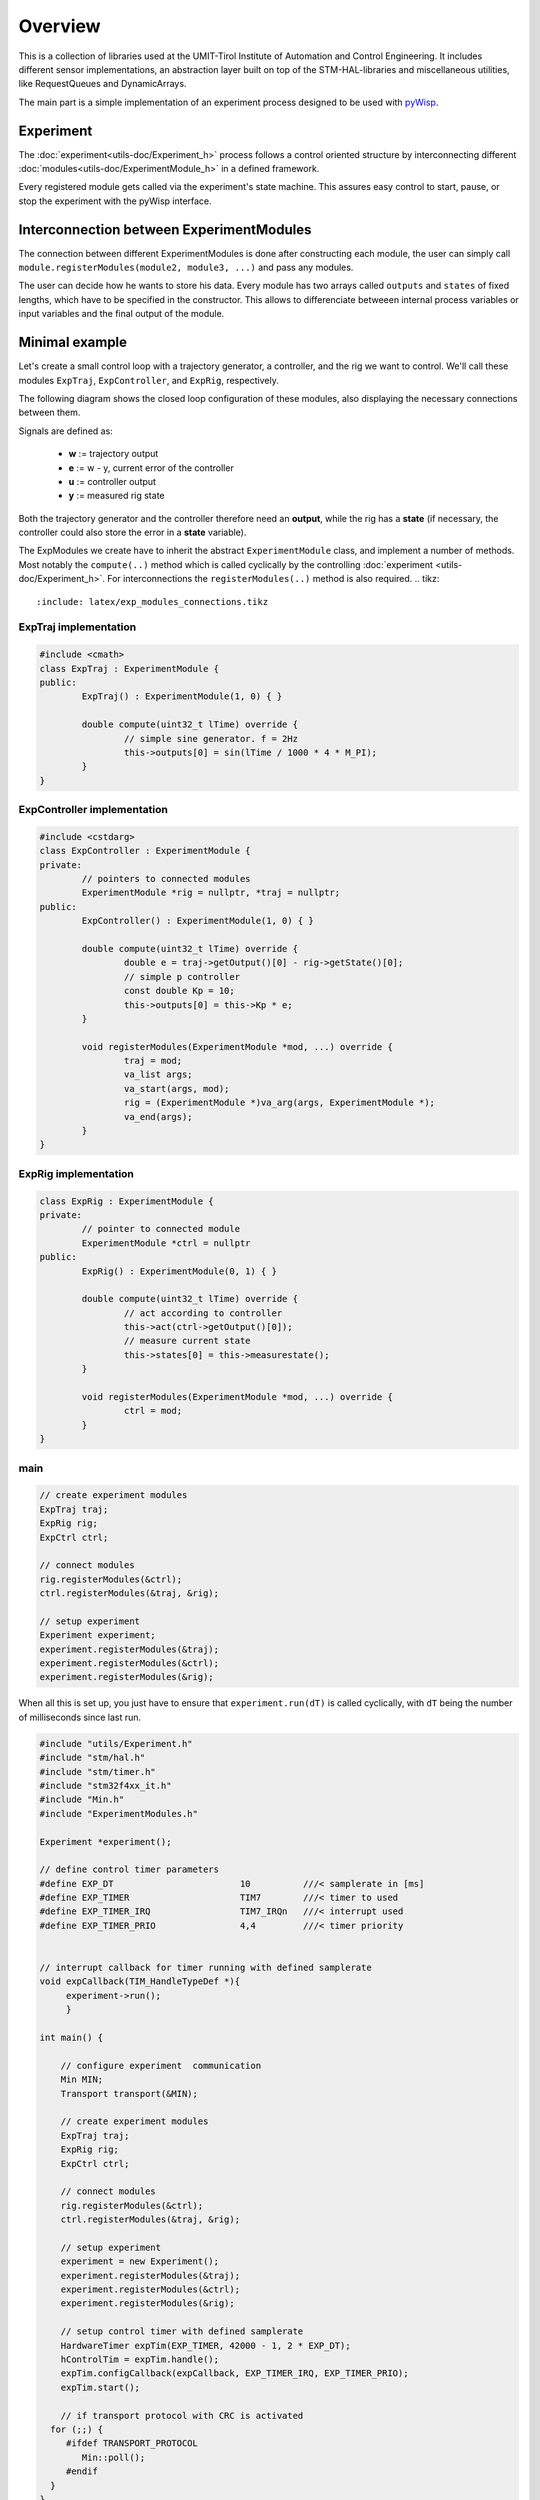 .. todo:: say something about the TickServer?

.. todo:: say something about  Transport & Min? 

.. todo:: say something about EXP_KEEPALIVE or enough in detailed utils/Experiment.rst ?



Overview
========
This is a collection of libraries used at the UMIT-Tirol Institute of Automation and Control Engineering. It includes different sensor implementations, an abstraction layer built on top of the STM-HAL-libraries and miscellaneous utilities, like RequestQueues and DynamicArrays.

The main part is a simple implementation of an experiment process designed to be used with `pyWisp <https://github.com/umit-iace/tool-pywisp>`_.

Experiment
----------
The :doc:`experiment<utils-doc/Experiment_h>` process follows a control oriented structure by interconnecting
different :doc:`modules<utils-doc/ExperimentModule_h>` in a defined framework.

Every registered module gets called via the experiment's state machine. This assures easy control to start, pause, or stop the experiment with the pyWisp interface. 


.. tikz::
    :include: latex/exp_state_machine_blocks.tikz


Interconnection between ExperimentModules
------------------------------------------
The connection between different ExperimentModules is done after constructing each module, the user can simply call ``module.registerModules(module2, module3, ...)`` and pass any modules.

The user can decide how he wants to store his data.
Every module has two arrays called ``outputs`` and ``states`` of fixed lengths, which have to be specified in the constructor. This allows to differenciate betweeen internal process variables or input variables and the final output of the module.


Minimal example
---------------

Let's create a small control loop with a trajectory generator, a controller,
and the rig we want to control. We'll call these modules ``ExpTraj``,
``ExpController``, and ``ExpRig``, respectively.

The following diagram shows the closed loop configuration of these modules,
also displaying the necessary connections between them.

Signals are defined as:

 - **w** := trajectory output
 - **e** := w - y, current error of the controller
 - **u** := controller output
 - **y** := measured rig state

.. tikz::
    :include: latex/exp_modules.tikz

Both the trajectory generator and the controller therefore need an **output**,
while the rig has a **state** (if necessary, the controller could also store
the error in a **state** variable).

The ExpModules we create have to inherit the abstract ``ExperimentModule``
class, and implement a number of methods. Most notably the ``compute(..)``
method which is called cyclically by the controlling :doc:`experiment
<utils-doc/Experiment_h>`. For interconnections the ``registerModules(..)``
method is also required.
.. tikz::
   :include: latex/exp_modules_connections.tikz

ExpTraj implementation
~~~~~~~~~~~~~~~~~~~~~~
.. code-block:: cpp

        #include <cmath>
        class ExpTraj : ExperimentModule {
        public:
                ExpTraj() : ExperimentModule(1, 0) { }

                double compute(uint32_t lTime) override {
                        // simple sine generator. f = 2Hz
                        this->outputs[0] = sin(lTime / 1000 * 4 * M_PI);
                }
        }

ExpController implementation
~~~~~~~~~~~~~~~~~~~~~~~~~~~~
.. code-block:: cpp

        #include <cstdarg>
        class ExpController : ExperimentModule {
        private:
                // pointers to connected modules
                ExperimentModule *rig = nullptr, *traj = nullptr;
        public:
                ExpController() : ExperimentModule(1, 0) { }

                double compute(uint32_t lTime) override {
                        double e = traj->getOutput()[0] - rig->getState()[0];
                        // simple p controller
                        const double Kp = 10;
                        this->outputs[0] = this->Kp * e;
                }

                void registerModules(ExperimentModule *mod, ...) override {
                        traj = mod;
                        va_list args;
                        va_start(args, mod);
                        rig = (ExperimentModule *)va_arg(args, ExperimentModule *);
                        va_end(args);
                }
        }

ExpRig implementation
~~~~~~~~~~~~~~~~~~~~~
.. code-block:: cpp

        class ExpRig : ExperimentModule {
        private:
                // pointer to connected module
                ExperimentModule *ctrl = nullptr
        public:
                ExpRig() : ExperimentModule(0, 1) { }

                double compute(uint32_t lTime) override {
                        // act according to controller
                        this->act(ctrl->getOutput()[0]);
                        // measure current state
                        this->states[0] = this->measurestate();
                }

                void registerModules(ExperimentModule *mod, ...) override {
                        ctrl = mod;
                }
        }


main
~~~~
.. code-block:: cpp

       // create experiment modules 
       ExpTraj traj;
       ExpRig rig;
       ExpCtrl ctrl;

       // connect modules 
       rig.registerModules(&ctrl);
       ctrl.registerModules(&traj, &rig);

       // setup experiment 
       Experiment experiment;
       experiment.registerModules(&traj);
       experiment.registerModules(&ctrl);
       experiment.registerModules(&rig);

When all this is set up, you just have to ensure that ``experiment.run(dT)`` is
called cyclically, with ``dT`` being the number of milliseconds since last run.

.. code-block:: cpp

   #include "utils/Experiment.h"
   #include "stm/hal.h"
   #include "stm/timer.h"
   #include "stm32f4xx_it.h"
   #include "Min.h"
   #include "ExperimentModules.h"

   Experiment *experiment();

   // define control timer parameters
   #define EXP_DT                        10          ///< samplerate in [ms]
   #define EXP_TIMER                     TIM7        ///< timer to used
   #define EXP_TIMER_IRQ                 TIM7_IRQn   ///< interrupt used 
   #define EXP_TIMER_PRIO                4,4         ///< timer priority 


   // interrupt callback for timer running with defined samplerate 
   void expCallback(TIM_HandleTypeDef *){
        experiment->run();
        }

   int main() {
       
       // configure experiment  communication 
       Min MIN;
       Transport transport(&MIN);

       // create experiment modules 
       ExpTraj traj;
       ExpRig rig;
       ExpCtrl ctrl;

       // connect modules 
       rig.registerModules(&ctrl);
       ctrl.registerModules(&traj, &rig);

       // setup experiment 
       experiment = new Experiment();
       experiment.registerModules(&traj);
       experiment.registerModules(&ctrl);
       experiment.registerModules(&rig);

       // setup control timer with defined samplerate
       HardwareTimer expTim(EXP_TIMER, 42000 - 1, 2 * EXP_DT);
       hControlTim = expTim.handle();
       expTim.configCallback(expCallback, EXP_TIMER_IRQ, EXP_TIMER_PRIO);
       expTim.start();
   
       // if transport protocol with CRC is activated 
     for (;;) {
        #ifdef TRANSPORT_PROTOCOL
           Min::poll();
        #endif
     }
   }


